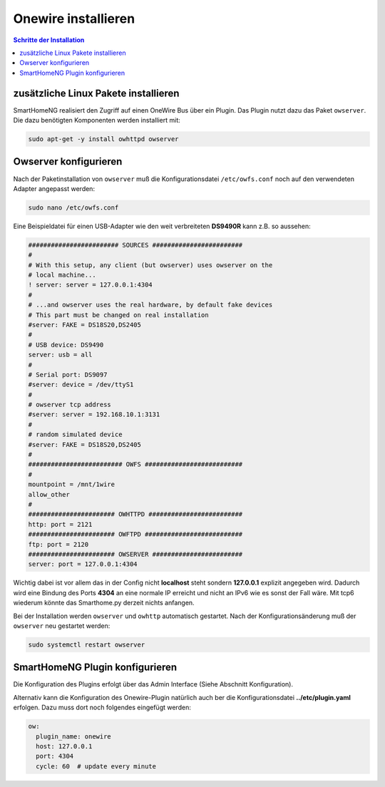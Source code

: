 
.. index:: Onewire installieren

.. role:: bluesup
.. role:: redsup

====================
Onewire installieren
====================

.. contents:: Schritte der Installation
   :local:


zusätzliche Linux Pakete installieren
=====================================

SmartHomeNG realisiert den Zugriff auf einen OneWire Bus über ein Plugin.
Das Plugin nutzt dazu das Paket ``owserver``.
Die dazu benötigten Komponenten werden installiert mit:

.. code-block:: bash

   sudo apt-get -y install owhttpd owserver


Owserver konfigurieren
======================

Nach der Paketinstallation von ``owserver`` muß die Konfigurationsdatei ``/etc/owfs.conf``
noch auf den verwendeten Adapter angepasst werden:

.. code-block:: bash

   sudo nano /etc/owfs.conf

Eine Beispieldatei für einen USB-Adapter wie den weit verbreiteten
**DS9490R** kann z.B. so aussehen:

.. code-block:: ini

   ######################## SOURCES ########################
   #
   # With this setup, any client (but owserver) uses owserver on the
   # local machine...
   ! server: server = 127.0.0.1:4304
   #
   # ...and owserver uses the real hardware, by default fake devices
   # This part must be changed on real installation
   #server: FAKE = DS18S20,DS2405
   #
   # USB device: DS9490
   server: usb = all
   #
   # Serial port: DS9097
   #server: device = /dev/ttyS1
   #
   # owserver tcp address
   #server: server = 192.168.10.1:3131
   #
   # random simulated device
   #server: FAKE = DS18S20,DS2405
   #
   ######################### OWFS ##########################
   #
   mountpoint = /mnt/1wire
   allow_other
   #
   ####################### OWHTTPD #########################
   http: port = 2121
   ####################### OWFTPD ##########################
   ftp: port = 2120
   ####################### OWSERVER ########################
   server: port = 127.0.0.1:4304

Wichtig dabei ist vor allem das in der Config nicht **localhost** steht
sondern **127.0.0.1** explizit angegeben wird. Dadurch wird eine Bindung
des Ports **4304** an eine normale IP erreicht und nicht an IPv6 wie es
sonst der Fall wäre. Mit tcp6 wiederum könnte das Smarthome.py derzeit
nichts anfangen.

Bei der Installation werden ``owserver`` und ``owhttp`` automatisch gestartet.
Nach der Konfigurationsänderung muß der ``owserver`` neu gestartet werden:

.. code-block:: bash

   sudo systemctl restart owserver


SmartHomeNG Plugin konfigurieren
================================

Die Konfiguration des Plugins erfolgt über das Admin Interface (Siehe Abschnitt Konfiguration).

Alternativ kann die Konfiguration des Onewire-Plugin natürlich auch ber die Konfigurationsdatei
**../etc/plugin.yaml** erfolgen. Dazu muss dort noch folgendes eingefügt werden:

.. code-block:: yaml

    ow:
      plugin_name: onewire
      host: 127.0.0.1
      port: 4304
      cycle: 60  # update every minute

